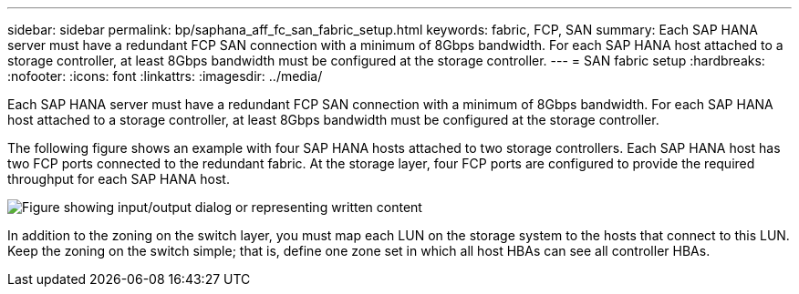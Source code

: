 ---
sidebar: sidebar
permalink: bp/saphana_aff_fc_san_fabric_setup.html
keywords: fabric, FCP, SAN
summary: Each SAP HANA server must have a redundant FCP SAN connection with a minimum of 8Gbps bandwidth. For each SAP HANA host attached to a storage controller, at least 8Gbps bandwidth must be configured at the storage controller.
---
= SAN fabric setup
:hardbreaks:
:nofooter:
:icons: font
:linkattrs:
:imagesdir: ../media/

//
// This file was created with NDAC Version 2.0 (August 17, 2020)
//
// 2021-05-20 16:47:33.733744
//

[.lead]
Each SAP HANA server must have a redundant FCP SAN connection with a minimum of 8Gbps bandwidth. For each SAP HANA host attached to a storage controller, at least 8Gbps bandwidth must be configured at the storage controller.

The following figure shows an example with four SAP HANA hosts attached to two storage controllers. Each SAP HANA host has two FCP ports connected to the redundant fabric. At the storage layer, four FCP ports are configured to provide the required throughput for each SAP HANA host.

image:saphana_aff_fc_image9.png["Figure showing input/output dialog or representing written content"]

In addition to the zoning on the switch layer, you must map each LUN on the storage system to the hosts that connect to this LUN. Keep the zoning on the switch simple; that is, define one zone set in which all host HBAs can see all controller HBAs.


